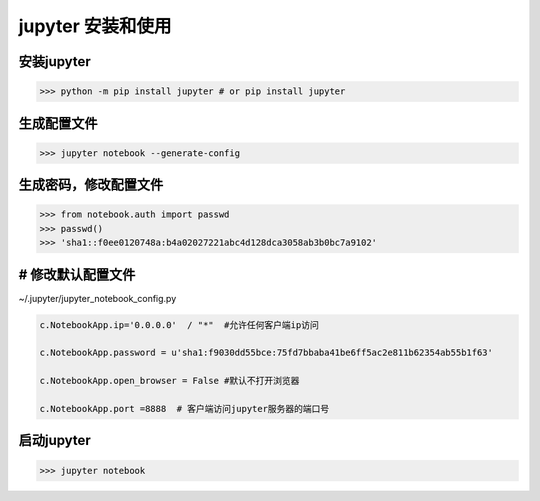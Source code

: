 ========================================
jupyter 安装和使用
========================================

安装jupyter
-------------------

>>> python -m pip install jupyter # or pip install jupyter

生成配置文件
------------------

>>> jupyter notebook --generate-config

生成密码，修改配置文件
-----------------------

>>> from notebook.auth import passwd
>>> passwd()
>>> 'sha1::f0ee0120748a:b4a02027221abc4d128dca3058ab3b0bc7a9102'

# 修改默认配置文件
----------------------- 

~/.jupyter/jupyter_notebook_config.py

.. code-block:: python
  
  c.NotebookApp.ip='0.0.0.0'  / "*"  #允许任何客户端ip访问

  c.NotebookApp.password = u'sha1:f9030dd55bce:75fd7bbaba41be6ff5ac2e811b62354ab55b1f63' 

  c.NotebookApp.open_browser = False #默认不打开浏览器
  
  c.NotebookApp.port =8888  # 客户端访问jupyter服务器的端口号

启动jupyter
-------------------

>>> jupyter notebook






